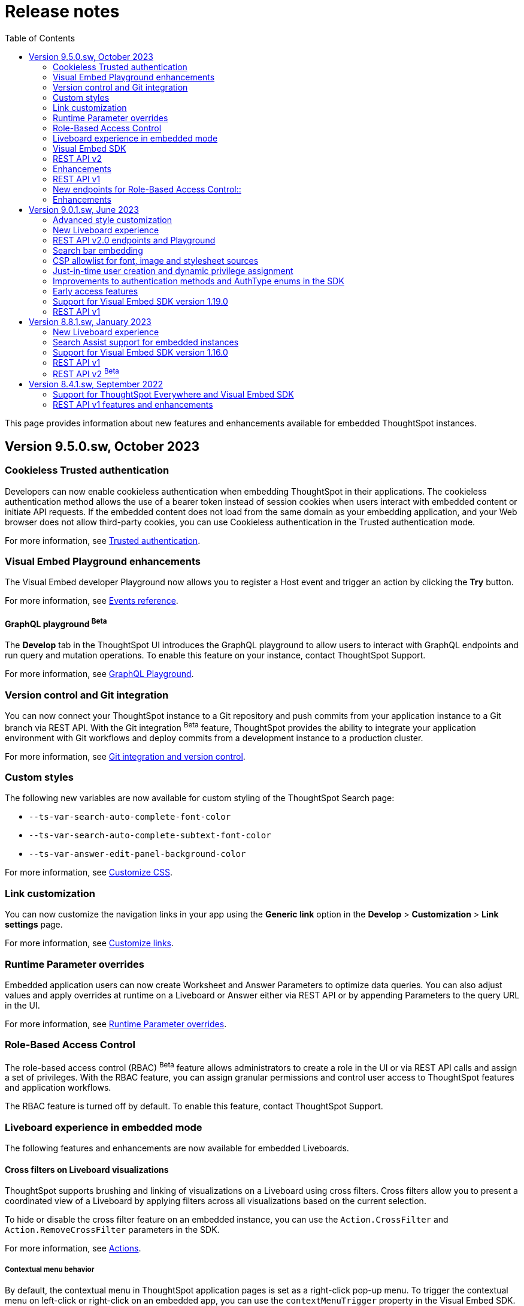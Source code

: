 = Release notes
:toc: true
:toclevels: 2

:page-title: Release Notes
:page-pageid: rel-notes
:page-description: ThoughtSpot Everywhere release notes for ThoughtSpot Software releases.

This page provides information about new features and enhancements available for embedded ThoughtSpot instances.

== Version 9.5.0.sw, October 2023

=== Cookieless Trusted authentication

Developers can now enable cookieless authentication when embedding ThoughtSpot in their applications. The cookieless authentication method allows the use of a bearer token instead of session cookies when users interact with embedded content or initiate API requests. If the embedded content does not load from the same domain as your embedding application, and your Web browser does not allow third-party cookies, you can use Cookieless authentication in the Trusted authentication mode.

For more information, see xref:embed-authentication.adoc#trusted-auth-embed[Trusted authentication].

=== Visual Embed Playground enhancements

The Visual Embed developer Playground now allows you to register a Host event and trigger an action by clicking the *Try* button.

For more information, see xref:embed-events.adoc#host-events[Events reference].

==== GraphQL playground [beta betaBackground]^Beta^

The *Develop* tab in the ThoughtSpot UI introduces the GraphQL playground to allow users to interact with GraphQL endpoints and run query and mutation operations. To enable this feature on your instance, contact ThoughtSpot Support.

For more information, see xref:graphql-playground.adoc[GraphQL Playground].

=== Version control and Git integration

You can now connect your ThoughtSpot instance to a Git repository and push commits from your application instance to a Git branch via REST API. With the Git integration [beta betaBackground]^Beta^ feature, ThoughtSpot provides the ability to integrate your application environment with Git workflows and deploy commits from a development instance to a production cluster.

For more information, see xref:version_control.adoc#_guid_mapping[Git integration and version control].

=== Custom styles

The following new variables are now available for custom styling of the ThoughtSpot Search page:

* `--ts-var-search-auto-complete-font-color`
* `--ts-var-search-auto-complete-subtext-font-color`
* `--ts-var-answer-edit-panel-background-color`

For more information, see xref:css-customization.adoc#_search_bar_and_data_panel[Customize CSS].

=== Link customization

You can now customize the navigation links in your app using the *Generic link* option in the *Develop* > *Customization* > *Link settings* page.

For more information, see xref:customize-links.adoc#_customize_link_format[Customize links].

=== Runtime Parameter overrides

Embedded application users can now create Worksheet and Answer Parameters to optimize data queries. You can also adjust values and apply overrides at runtime on a Liveboard or Answer either via REST API or by appending Parameters to the query URL in the UI.

For more information, see xref:runtime-parameters.adoc[Runtime Parameter overrides].

=== Role-Based Access Control

The role-based access control (RBAC) [beta betaBackground]^Beta^ feature allows administrators to create a role in the UI or via REST API calls and assign a set of privileges. With the RBAC feature, you can assign granular permissions and control user access to ThoughtSpot features and application workflows.

The RBAC feature is turned off by default. To enable this feature, contact ThoughtSpot Support.

=== Liveboard experience in embedded mode

The following features and enhancements are now available for embedded Liveboards.

==== Cross filters on Liveboard visualizations

ThoughtSpot supports brushing and linking of visualizations on a Liveboard using cross filters. Cross filters allow you to present a coordinated view of a Liveboard by applying filters across all visualizations based on the current selection.

To hide or disable the cross filter feature on an embedded instance, you can use the `Action.CrossFilter` and `Action.RemoveCrossFilter` parameters in the SDK.

For more information, see xref:Action.adoc[Actions].

===== Contextual menu behavior

By default, the contextual menu in ThoughtSpot application pages is set as a right-click pop-up menu. To trigger the contextual menu on left-click or right-click on an embedded app, you can use the `contextMenuTrigger` property in the Visual Embed SDK. In the following example, the contextual menu is configured to trigger on left-click.

----
contextMenuTrigger: "left-click"
----

----
contextMenuTrigger: ContextMenuTriggerOptions.LEFT_CLICK
----

When set as right-click menu (default behavior)::
The contextual menu opens on right-click. If you want to monitor right-click actions and listen to the right-click events on a chart or table, use `EmbedEvent.VizPointRightClick` event. For more information, see xref:events-ref.adoc#_vizpointrightclick[VizPointRightClick].

When set as left-click menu::
The contextual opens on left-click. If your app is already using `EmbedEvent.VizPointClick` to listen to left-click events on a visualization, the `VizPointClick` event will be triggered whenever a user clicks on an action in the contextual menu. If you are using `EmbedEvent.VizPointClick` to trigger actions such as updating runtime filters on a Liveboard visualization, the click events from left-click contextual menu may impact your app’s current workflow.

+
We recommend using a development environment to test your customizations before rolling them out on production servers. For more information, contact ThoughtSpot Support.

==== Note tiles on Liveboards

In the new Liveboard experience mode, you can now add Note tiles with custom text, images, and links. This feature is turned off by default and can be enabled by ThoughtSpot administrators.

For more information, see xref:enable-liveboardv2.adoc#noteTiles[Note tiles].

=== Visual Embed SDK

The recommended Visual Embed SDK version for 9.5.0.sw release is v1.24.0. For information about the new features, enhancements, and breaking changes introduced in v1.19.0, see xref:api-changelog.adoc[Visual Embed changelog].

=== REST API v2

==== New API endpoints

Liveboard job schedule::

* `*POST* /api/rest/2.0/schedules/create` +
Creates a scheduled job for a Liveboard
* `*POST* /api/rest/2.0/schedules/{schedule_identifier}/update` +
Updates a scheduled job
* `*POST* /api/rest/2.0/schedules/search` +
Gets a list of Liveboard jobs configured on a ThoughtSpot instance
* `*POST* /api/rest/2.0/schedules/{schedule_identifier}/delete` +
Deletes a scheduled job.

Authentication::

* `GET /api/rest/2.0/auth/session/token` +
Fetches the current authentication token used by the currently logged-in user.

System configuration::

** `POST /api/rest/2.0/system/config-update` +
Updates system configuration
+
** `GET /api/rest/2.0/system/config-overrides` +
Gets system configuration overrides

Data connections::

** POST /api/rest/2.0/connection/create +
Creates a data connection

** `POST /api/rest/2.0/connection/search` +
Gets a list of data connections

** `POST /api/rest/2.0/connection/update` +
Updates a data connection

** `POST /api/rest/2.0/connection/delete` +
Deletes a data connection

Version Control Version Control [beta betaBackground]^Beta^ ::

The following API endpoints are now available:

* `*POST* /api/rest/2.0/vcs/git/config/search`
* `*POST* /api/rest/2.0/vcs/git/commits/search`
* `*POST* /api/rest/2.0/vcs/git/config/create`
* `*POST* /api/rest/2.0/vcs/git/config/update`
* `*POST* /api/rest/2.0/vcs/git/config/delete`
* `*POST* /api/rest/2.0/vcs/git/branches/{branch_name}/pull`
* `*POST* /api/rest/2.0/vcs/git/branches/commit`
* `*POST* /api/rest/2.0/vcs/git/commits/{commit_id}/revert`
* `*POST* /api/rest/2.0/vcs/git/branches/validate`
* `*POST* /api/rest/2.0/vcs/git/commits/deploy`

For more information, see xref:version_control.adoc[Git integration and version control].

=== Enhancements

User and group API enhancements::

* The `**POST** /api/rest/2.0/users/{user_identifier}/update` and `**POST** /api/rest/2.0/groups/{group_identifier}/update` support specifying the type of operation API request. For example, if you are removing a property of a user or group object, you can specify the `operation` type as `REMOVE` in the API request.
* The `**POST** /api/rest/2.0/users/{user_identifier}/update` allows you to define locale settings, preferences, and other properties for a user object.

Runtime filters and sorting::
The following REST API v2.0 endpoints support applying xref:runtime-filters.adoc#_apply_runtime_filters_in_rest_api_v2_requests[runtime filters] and xref:runtime-sort.adoc[sorting column data]:

** `POST /api/rest/2.0/report/liveboard` +
** `POST /api/rest/2.0/report/answer`

Search users by their favorites::

The `/api/rest/2.0/users/search` API endpoint allows searching users by their favorite objects and home Liveboard setting.

=== REST API v1

=== New endpoints for Role-Based Access Control::

* `POST /tspublic/v1/role` +
Creates a role and assign privileges

* `PUT /tspublic/v1/role/{role_identifier}` +
Updates the properties of a role object

* `POST /tspublic/v1/role/search` +
Gets details of roles and the object properties.

* `DELETE /tspublic/v1/role/{role_identifier}` +
Deletes a role object.

[NOTE]
====
The roles APIs work only if the Role-Based Access Control (RBAC) feature is enabled on your instance. The RBAC feature is in beta and turned off by default. To enable this feature, contact ThoughtSpot Support.
====

=== Enhancements

* The xref:pinboarddata.adoc[`/tspublic/v1/pinboarddata`] and  xref:search-data-api.adoc[`/tspublic/v1/searchdata`] API endpoints support applying parameter overrides at runtime. You can pass Worksheet parameters in the request URL when making an API call to these endpoints and adjust parameter values to optimize your queries.

* The `/tspublic/v1/session/login` API endpoint now allows users to log in to a specific Org with basic authentication.

== Version 9.0.1.sw, June 2023

=== Advanced style customization

You can now override style specifications of the embedded UI pages and elements using custom CSS properties. Custom CSS provides granular control over the design elements and lets you modify the styles
to match the look and feel of your host application.

You can also preview the allowed style overrides in the Visual Embed Playground by selecting the *Apply custom styles* checkbox.

For more information, see xref:style-customization.adoc[Customize styles and layout] and xref:css-customization.adoc[Customize CSS].

=== New Liveboard experience

The xref:enable-liveboardv2.adoc[new Liveboard experience] is now Generally Available (GA) on embedded instances and is enabled by default.

=== REST API v2.0 endpoints and Playground

Starting with 9.0.1.sw, the REST API v2 [beta betaBackground]^Beta^ API endpoints are deprecated and removed from the REST API v2 Playground. A set of new endpoints are now generally available (GA) on all ThoughtSpot instances.

The new REST API v2.0 endpoints introduce several improvements to the request and response structure and let you perform more tasks in a single API call. For example, you can create a new user, map the user to groups and Orgs, set home Liveboards for the user, and assign privileges in a single API request.

[IMPORTANT]
====
* All REST API v2 [beta betaBackground]^Beta^ endpoints are deprecated, but remain functional until further notice. The REST API SDK that was available with REST API v2 [beta betaBackground]^Beta^ version is no longer supported. +
ThoughtSpot does not recommend using REST API v2 [beta betaBackground]^Beta^ endpoints for production use cases. For more information, see xref:deprecated-features.adoc#_deprecation_of_rest_v2_api[Deprecation announcements].
* The new REST API v2.0 endpoints are not an extension of the REST API v2 [beta betaBackground]^Beta^ endpoints. The resource categories, base path, endpoint URIs, and the structure of API requests and responses are different from those of the REST API v2 [beta betaBackground]^Beta^ version.
* Some API operations such as the CRUD operations for data connections and passing runtime filters on Liveboard visualizations are not available in the initial release. For more information, see xref:rest-api-v1v2-comparison.adoc[REST API v1 and v2.0 comparison] and xref:rest-api-v2-reference.adoc[REST API v2.0 reference].
====

=== Search bar embedding
You can now embed the ThoughtSpot search bar component in your app. For example, if you are using Google Sheets for data analysis, you can embed the ThoughtSpot search bar and let your users search data from a specific data source. The embedded Search bar allows passing search tokens and modifying search options. You can also retrieve the search results as raw data and let your host application render it in the format you want.

For more information, see xref:embed-searchbar.adoc[Embed ThoughtSpot search bar].

=== CSP allowlist for font, image and stylesheet sources

You can now enable CSP overrides for font, stylesheet, and image sources in ThoughtSpot UI. If you want to load fonts, stylesheets, images, or favicons from an external source, add the source URLs to the CSP allowlist on the *Security Settings* page.

For more information, see xref:security-settings.adoc#_add_trusted_domains_for_font_css_and_image_import[Security Settings].

=== Just-in-time user creation and dynamic privilege assignment

Starting from 9.0.1.sw, the xref:session-api.adoc#session-authToken[/tspublic/v1/session/auth/token] endpoint supports just-in-time provisioning of users. If the user specified in the API request does not exist in the ThoughtSpot system, you can set the `autocreate` property to `true` to add the user to ThoughtSpot and assign the user to `groups`.

=== Improvements to authentication methods and AuthType enums in the SDK

The following changes are introduced in the Visual Embed SDK to improve the authentication framework and options for embedded application users:

* New auth type enum for embedded SSO authentication
+
The `AuthType.EmbeddedSSO` enum allows you to enable SSO login on embedded instances. This authentication method allows you to use your current SAML IdP or OpenID Connect configuration and redirect users to the IdP for authentication within the embedded iFrame.

* Changes to the existing `AuthType` enums: +
** `AuthType.SAML` is renamed as `AuthType.SAMLRedirect` +
** `AuthType.OIDC` is renamed as `AuthType.OIDCRedirect` +
** `AuthType.AuthServer` is renamed to `AuthType.TrustedAuthToken` +

For more information, see xref:embed-authentication.adoc[Authentication].

=== Early access features

Starting from 9.0.1.sw, ThoughtSpot allows its administrators to turn on Early Access features from the Admin portal. Early Access features are qualified by ThoughSpot for customer use but are not enabled by default on ThoughtSpot instances until the features are GA.

The 9.0.1.sw release introduces the following Early Access features:

* Custom maps
+
Allows uploading map files (TopoJSON) to configure custom regions and visualize data on these regions.

////
For more information, see link:https://docs.thoughtspot.com/cloud/latest/geomaps-custom[Upload custom geo maps, window=_blank].
////

* Mandatory filters
+
Allows setting certain filters as mandatory on a Liveboard.

////
For more information, see link:https://docs.thoughtspot.com/cloud/latest/liveboard-filters-mandatory[Mandatory Liveboard filter, window=_blank].
////
* Chart configuration experience
+
Allows making multiple edits to a chart configuration and applying all changes at once.

////
For more information, see link:https://docs.thoughtspot.com/cloud/latest/chart-x-axis[Reorder labels on the axis or legend, window=_blank].
////
* Chart data labels
+
Allows displaying data labels in a lighter color on charts with a dark background.

////
For more information, see link:https://docs.thoughtspot.com/cloud/latest/chart-data-labels[Show data labels, window=_blank].
////

=== Support for Visual Embed SDK version 1.19.0

If you have upgraded your ThoughtSpot instance to 9.0.1.sw, we recommend that you use the Visual Embed SDK v1.19.0 for smooth app integration and embedding experience.

For information about the new features, enhancements, and breaking changes introduced in v1.19.0, see link:https://developers.thoughtspot.com/docs/?pageid=embed-sdk-changelog[Visual Embed Changelog, window=_blank].

=== REST API v1
The 9.0.1.sw release version introduces the following features and enhancements:

Session API::
The `/tspublic/v1/session/auth/token` endpoint includes the `autocreate` and `groups` properties to allow administrators to provision a user just in time (JIT) and assign privileges.

TML API::

* The TML objects retrieved from ThoughtSpot via `/tspublic/v1/metadata/tml/export` API endpoint show the object name as `liveboard` instead of `pinboard` in the API response.

* The `/tspublic/v1/metadata/tml/import` endpoint now supports re-using GUIDs for new objects created during the import if the `guid` in the imported TML is not being used by any other object on the server.

User API::
The `POST /tspublic/v1/user/` and `PUT /tspublic/v1/user/{userid}` API endpoints allow you to set the `triggeredbyadmin` flag to indicate if the user creation or update request is initiated by the ThoughtSpot admin or an external application.

Metadata API::

This release introduces the `POST /tspublic/v1/metadata/delete` endpoint, using which you can delete a metadata object.

////
For more information, see xref:metadata-api.adoc#del-obj[Delete metadata objects].
////

== Version 8.8.1.sw, January 2023

ThoughtSpot 8.8.1.sw release version is now generally available!

The 8.8.1.sw release introduces the following new features and enhancements:

=== New Liveboard experience

This release introduces the new Liveboard experience [beta betaBackground]^Beta^  on ThoughtSpot instances. The new Liveboard experience is in Beta on embedded instances and is turned off by default.

The new Liveboard experience includes several new features and user-experience improvements to the *Liveboard* page:

Liveboard editing::
To edit a Liveboard, users must switch to the edit mode by clicking the *Edit* button on the Liveboard page.
The edit mode allows you to edit the Liveboard title and description text, apply filters, copy the Liveboard, modify the layout of the visualization tiles, delete a visualization, and so on.

Liveboard tabs::

The new Liveboard experience supports organizing visualizations in tabs. Users with edit access to a Liveboard can add, edit, and move visualizations to Tabs on a Liveboard. On embedded ThoughtSpot instances, developers can set a specific tab as an active tab using the Visual Embed SDK.
+
For more information, see xref:enable-liveboardv2.adoc#_customize_liveboard_tabs[Customize Liveboard tabs].

Custom tile size for visualizations on a Liveboard::

The new Liveboard experience allows you to customize the tile size of a visualization on a Liveboard. In the classic experience, ThoughtSpot allowed resizing visualizations using predefined layout options available in the *More* menu image:./images/icon-more-10px.png[the more options menu]. With custom tile size, users can now change the size of a visualization just by clicking and dragging the tile to the desired size.

Liveboard filters::
* The Liveboard filter configuration options are available on a single modal.
* When a user creates a copy of a Liveboard, the filters applied to its visualizations are also copied.

Other features and enhancements::
* The *Add filters* action is placed in the primary menu bar and can be viewed only when a Liveboard is in edit mode. Only users with edit access to the Liveboard can apply filters.
* The *Undo*, *Redo*, and *Reset* actions for visualizations.
* The *Liveboard Info* action label in the More image:./images/icon-more-10px.png[the more options menu] menu is renamed to *Show Liveboard details*.
* The *Schedule* action is placed in the More image:./images/icon-more-10px.png[the more options menu] menu.
* Improved visualization Explore experience.

Deprecated features::
The following features are *_not_* available with the new Liveboard experience:
* The *Copy embed link* and *Copy link* menu actions in the More image:./images/icon-more-10px.png[the more options menu] menu of a Liveboard
* The edit title icon on visualization tiles
* The *Share* button on visualizations

+
For more information about the new Liveboard experience, see link:https://docs.thoughtspot.com/cloud/latest/liveboard-experience-new[New Liveboard experience, window=_blank].

Actions and Events in the SDK::
If you have enabled the new Liveboard experience on your instance, you can use the `Action` and `Event` enumeration members available in the SDK package to customize an embedded object and improve interactivity.

+
For example, to disable the *Delete* action for a visualization object on the Liveboard, you can use the `Action.Remove` enum. Similarly, you can trigger events such as  `VizPointClick`  on visualizations in an embedded Liveboard.

==== New Liveboard experience rollout on embedded instances

The new Liveboard experience [beta betaBackground]^Beta^  is turned off by default on embedded ThoughtSpot instances. If you are using the Visual Embed SDK to embed ThoughtSpot, you can xref:enable-liveboardv2.adoc[set the `liveboardV2` parameter] in the SDK package to `true` to enable the new experience globally for all users on your instance. +

[NOTE]
====
The Liveboard experience setting in the SDK takes precedence over the cluster-level settings in the *Admin* tab.
====

=== Search Assist support for embedded instances

Your application users can now access sample search walkthrough lessons created using Search Assist on embedded ThoughtSpot instances. If the Search Assist feature is enabled in the SDK, and the Search Assist lessons are created on the worksheet, users can view sample search questions and follow the actions in the walkthrough to get answers.

For more information, see xref:search-assist-tse.adoc[Enable Search Assist, window=_blank].

=== Support for Visual Embed SDK version 1.16.0

If you have upgraded your ThoughtSpot instance to 8.8.0-sw, we recommend that you upgrade the Visual Embed SDK to version 1.16.0 for smooth app integration and embedding.

For more information about the SDK versions, supported methods and classes, see link:https://developers.thoughtspot.com/docs/?pageid=embed-sdk-changelog[Visual Embed Changelog, window=_blank] and link:https://developers.thoughtspot.com/docs/typedoc/modules.html[Visual Embed SDK Reference Guide, window=_blank].

=== REST API v1

ThoughtSpot 8.8.1-sw introduces the following enhancements to REST API v1.

* The `/tspublic/v1/connection/fetchLiveColumns` and `/tspublic/v1/connection/fetchConnection` API endpoints now allow filtering API response by authentication type.
+
For more information, see xref:connections-api.adoc#fetchLiveColums[Get column data for connections with external tables] and xref:connections-api.adoc#connMetadata[Get details of a specific connection].

* The `/tspublic/v1/connection/create` and `/tspublic/v1/connection/update` API endpoints now support adding and updating Denodo, Trino, and Presto data connections.
+
For more information, see xref:connections-api.adoc#cre-connection[Create a data connection] and xref:connections-api.adoc#connection-metadata[Connection metadata].

* The `/tspublic/v1/metadata/tml/export` API endpoint supports exporting FQNs of TML objects. To export FQNs, you must the `export_fqn` property to true in your API request.
+
For more information, see xref:tml-api.adoc#export[Export TML].

=== REST API v2 [beta betaBackground]^Beta^
The REST v2 API [beta betaBackground]^Beta^  feature will be deprecated in the future release and replaced with the new REST v2.0 API endpoints. For more information, see xref:deprecated-features.adoc[Deprecation announcements].

== Version 8.4.1.sw, September 2022

=== Support for ThoughtSpot Everywhere and Visual Embed SDK

ThoughtSpot Software clusters now support ThoughtSpot Everywhere and embedding with Visual Embed SDK!

Starting from the 8.4.1.sw release, customers with a license to embed ThoughtSpot can use ThoughtSpot Everywhere features and Visual Embed SDK to embed ThoughtSpot objects in their apps.

==== Visual Embed SDK

The Visual Embed SDK provides Javascript-based embed packages and client libraries to help you embed the following ThoughtSpot components in your web application: +

* xref:embed-search.adoc[ThoughtSpot Search]
* xref:embed-pinboard.adoc[Liveboards]
* xref:embed-a-viz.adoc[Individual visualizations from a Liveboard]
* xref:full-embed.adoc[Individual application pages or the full application]

Developers can also customize embedded objects using the APIs in the SDK: +

* xref:embed-search.adoc[modify the layout of the embedded Search page]
* xref:full-embed.adoc[customize the layout and home tabs in the embedded ThoughtSpot view]
* xref:embed-actions.adoc[show or hide UI actions]
* xref:runtime-filters.adoc[apply runtime filters]
* xref:embed-events.adoc[trigger events and respond to events with an action]
* xref:custom-actions.adoc[handle callback custom actions] that trigger a callback and send ThoughtSpot data in a response payload to the parent app.

==== Supported SDK version

The minimum SDK version required for embedding ThoughtSpot Software in your app is `1.12.0`.

You can upgrade to a later version if required. However, you must exercise caution before upgrading to a new version because the new versions may introduce breaking changes. The new version may also include APIs, methods, and attributes for features that are not yet available on your ThoughtSpot Software release.

For more information about the SDK versions, supported methods and classes, see link:https://developers.thoughtspot.com/docs/?pageid=embed-sdk-changelog[Visual Embed Changelog, window=_blank] and link:https://developers.thoughtspot.com/docs/typedoc/modules.html[Visual Embed SDK Reference Guide, window=_blank].

==== Developer portal

Users with administrator or developer privileges can now access the *Develop* tab in the UI.

The *Develop* tab provides access to Visual Embed SDK playground, style, action, and link customization features, and advanced security options for your embedded instance.

You can also REST API v1 and REST API v2 [beta blueBackground]^BETA^ Playground. request and response workflows. The REST API v2 [beta blueBackground]^BETA^ Playground provides an interactive code panel to explore the API request and response workflows, build code samples, and view API documentation.

For more information, see xref:spotdev-portal.adoc[ThoughtSpot Developer portal].

=== REST API v1 features and enhancements

==== Liveboard data API

The `/tspublic/v1/pinboarddata` endpoint now allows retrieving transient content from a Liveboard. The `transient_pinboard_content` parameter allows you to pass a script to fetch the unsaved changes for a given Liveboard.

For more information, see xref:pinboarddata.adoc[Liveboard data API].

==== Data connection API

* The following endpoints are now available for data connection queries: +

** `xref:connections-api.adoc#connMetadata[*POST* /tspublic/v1/connection/fetchConnection]` +
** `xref:connections-api.adoc#fetchLiveColums[*POST* /tspublic/v1/connection/fetchLiveColumns]` +

* The `/tspublic/v1/connection/create` and `/tspublic/v1/connection/update` endpoints now allow configuring and modifying a connection without importing tables.

For more information, see xref:connections-api.adoc[Data connection APIs].

==== Session API

REST clients using Postman for API calls can now send a `POST` request to the `/tspublic/v1/session/auth/token` endpoint. +

In the earlier releases, unauthenticated clients were not allowed to make an API call to `/tspublic/v1/session/auth/token` via Postman.

==== Metadata API

The `authorguid` attribute in `/tspublic/v1/metadata/list` now allows you to filter metadata objects by author GUIDs in API response.
For more information, see xref:metadata-api.adoc#metadata-list[Get a list of metadata objects].
